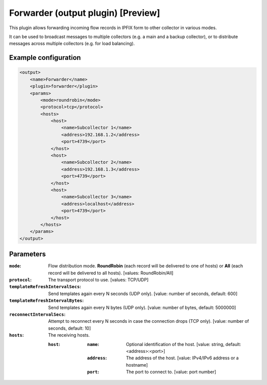 Forwarder (output plugin) [Preview]
===================================

This plugin allows forwarding incoming flow records in IPFIX form to other collector in various modes.

It can be used to broadcast messages to multiple collectors (e.g. a main and a backup collector),
or to distribute messages across multiple collectors (e.g. for load balancing).

Example configuration
---------------------

.. code-block:: xml

    <output>
        <name>Forwarder</name>
        <plugin>forwarder</plugin>
        <params>
            <mode>roundrobin</mode>
            <protocol>tcp</protocol>
            <hosts>
                <host>
                    <name>Subcollector 1</name>
                    <address>192.168.1.2</address>
                    <port>4739</port>
                </host>
                <host>
                    <name>Subcollector 2</name>
                    <address>192.168.1.3</address>
                    <port>4739</port>
                </host>
                <host>
                    <name>Subcollector 3</name>
                    <address>localhost</address>
                    <port>4739</port>
                </host>
            </hosts>
        </params>
    </output>

Parameters
----------

:``mode``:
    Flow distribution mode. **RoundRobin** (each record will be delivered to one of hosts) or **All** (each record will be delivered to all hosts).
    [values: RoundRobin/All]

:``protocol``:
    The transport protocol to use.
    [values: TCP/UDP]

:``templateRefreshIntervalSecs``:
    Send templates again every N seconds (UDP only).
    [value: number of seconds, default: 600]

:``templateRefreshIntervalBytes``:
    Send templates again every N bytes (UDP only).
    [value: number of bytes, default: 5000000]

:``reconnectIntervalSecs``:
    Attempt to reconnect every N seconds in case the connection drops (TCP only).
    [value: number of seconds, default: 10]

:``hosts``:
    The receiving hosts.

    :``host``:
        :``name``:
            Optional identification of the host.
            [value: string, default: <address>:<port>]

        :``address``:
            The address of the host.
            [value: IPv4/IPv6 address or a hostname]

        :``port``:
            The port to connect to.
            [value: port number]

